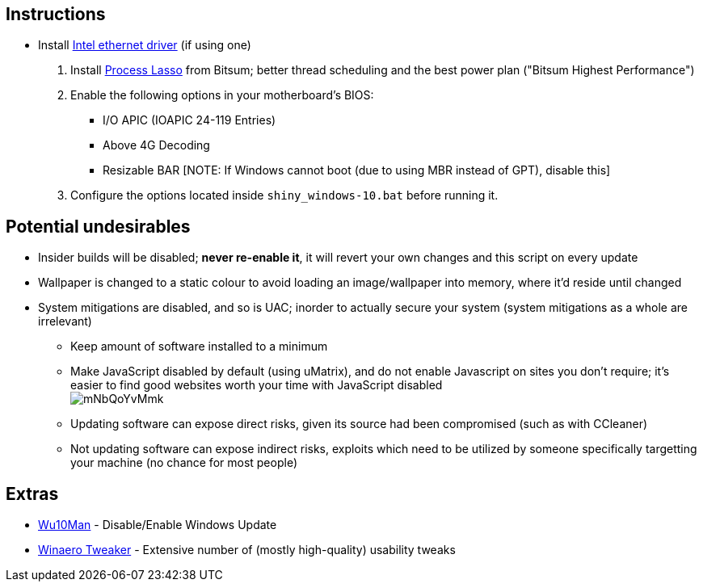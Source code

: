 :experimental:
:imagesdir: imgs/
ifdef::env-github[]
:icons:
:tip-caption: :bulb:
:note-caption: :information_source:
:important-caption: :heavy_exclamation_mark:
:caution-caption: :fire:
:warning-caption: :warning:
endif::[]

== Instructions

* Install link:https://downloadcenter.intel.com/download/25016/[Intel ethernet driver] (if using one)
. Install link:https://dl.bitsum.com/files/processlassosetup64.exe[Process Lasso] from Bitsum; better thread scheduling and the best power plan ("Bitsum Highest Performance")
. Enable the following options in your motherboard's BIOS:
** I/O APIC (IOAPIC 24-119 Entries)
** Above 4G Decoding
** Resizable BAR [NOTE: If Windows cannot boot (due to using MBR instead of GPT), disable this]
. Configure the options located inside `shiny_windows-10.bat` before running it.

== Potential undesirables
* Insider builds will be disabled; **never re-enable it**, it will revert your own changes and this script on every update
* Wallpaper is changed to a static colour to avoid loading an image/wallpaper into memory, where it'd reside until changed
* System mitigations are disabled, and so is UAC; inorder to actually secure your system (system mitigations as a whole are irrelevant)
** Keep amount of software installed to a minimum
** Make JavaScript disabled by default (using uMatrix), and do not enable Javascript on sites you don't require; it's easier to find good websites worth your time with JavaScript disabled +
image:mNbQoYvMmk.png[]
** Updating software can expose direct risks, given its source had been compromised (such as with CCleaner)
** Not updating software can expose indirect risks, exploits which need to be utilized by someone specifically targetting your machine (no chance for most people)

== Extras
* link:https://github.com/WereDev/Wu10Man[Wu10Man] - Disable/Enable Windows Update
* link:https://winaerotweaker.com/[Winaero Tweaker] - Extensive number of (mostly high-quality) usability tweaks